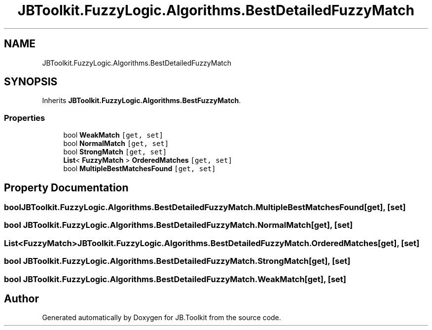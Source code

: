 .TH "JBToolkit.FuzzyLogic.Algorithms.BestDetailedFuzzyMatch" 3 "Mon Aug 31 2020" "JB.Toolkit" \" -*- nroff -*-
.ad l
.nh
.SH NAME
JBToolkit.FuzzyLogic.Algorithms.BestDetailedFuzzyMatch
.SH SYNOPSIS
.br
.PP
.PP
Inherits \fBJBToolkit\&.FuzzyLogic\&.Algorithms\&.BestFuzzyMatch\fP\&.
.SS "Properties"

.in +1c
.ti -1c
.RI "bool \fBWeakMatch\fP\fC [get, set]\fP"
.br
.ti -1c
.RI "bool \fBNormalMatch\fP\fC [get, set]\fP"
.br
.ti -1c
.RI "bool \fBStrongMatch\fP\fC [get, set]\fP"
.br
.ti -1c
.RI "\fBList\fP< \fBFuzzyMatch\fP > \fBOrderedMatches\fP\fC [get, set]\fP"
.br
.ti -1c
.RI "bool \fBMultipleBestMatchesFound\fP\fC [get, set]\fP"
.br
.in -1c
.SH "Property Documentation"
.PP 
.SS "bool JBToolkit\&.FuzzyLogic\&.Algorithms\&.BestDetailedFuzzyMatch\&.MultipleBestMatchesFound\fC [get]\fP, \fC [set]\fP"

.SS "bool JBToolkit\&.FuzzyLogic\&.Algorithms\&.BestDetailedFuzzyMatch\&.NormalMatch\fC [get]\fP, \fC [set]\fP"

.SS "\fBList\fP<\fBFuzzyMatch\fP> JBToolkit\&.FuzzyLogic\&.Algorithms\&.BestDetailedFuzzyMatch\&.OrderedMatches\fC [get]\fP, \fC [set]\fP"

.SS "bool JBToolkit\&.FuzzyLogic\&.Algorithms\&.BestDetailedFuzzyMatch\&.StrongMatch\fC [get]\fP, \fC [set]\fP"

.SS "bool JBToolkit\&.FuzzyLogic\&.Algorithms\&.BestDetailedFuzzyMatch\&.WeakMatch\fC [get]\fP, \fC [set]\fP"


.SH "Author"
.PP 
Generated automatically by Doxygen for JB\&.Toolkit from the source code\&.
